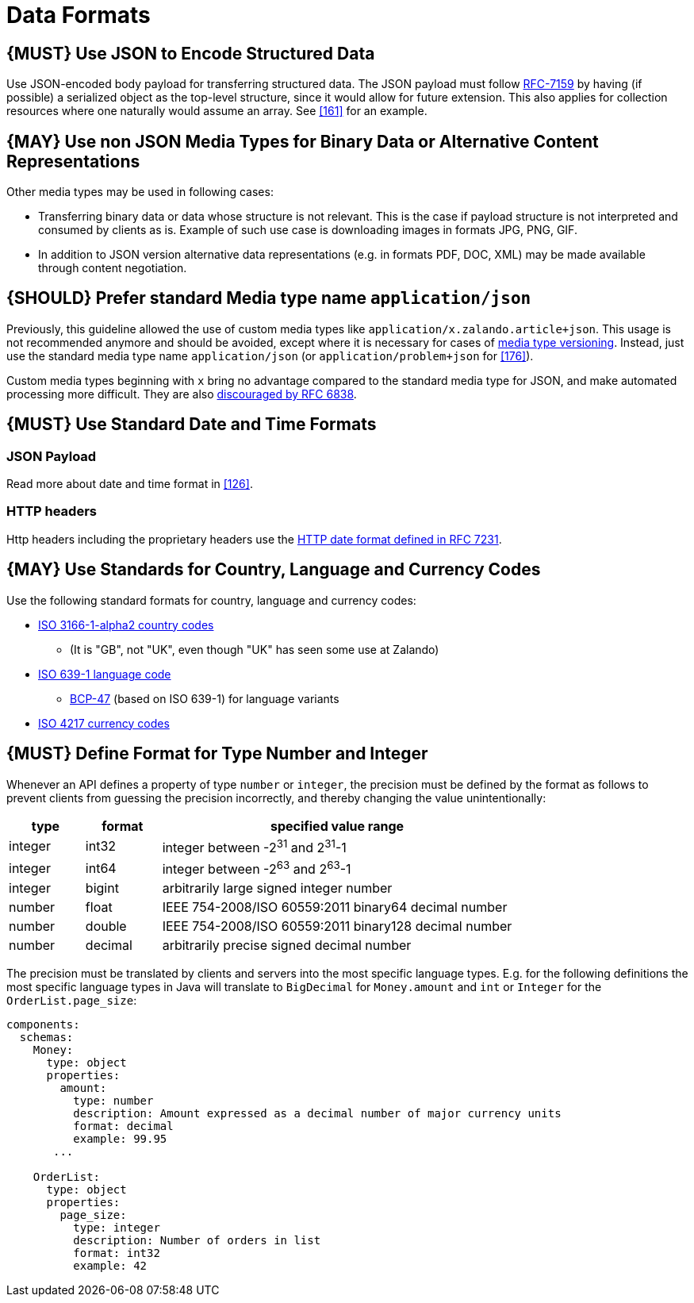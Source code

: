 [[data-formats]]
= Data Formats

[#167]
== {MUST} Use JSON to Encode Structured Data

Use JSON-encoded body payload for transferring structured data. The JSON
payload must follow https://tools.ietf.org/html/rfc7159[RFC-7159] by
having (if possible) a serialized object as the top-level structure,
since it would allow for future extension. This also applies for
collection resources where one naturally would assume an array. See <<161>> for
an example.

[#168]
== {MAY} Use non JSON Media Types for Binary Data or Alternative Content Representations

Other media types may be used in following cases:

* Transferring binary data or data whose structure is not relevant. This is
the case if payload structure is not interpreted and consumed by clients as is.
Example of such use case is downloading images in formats JPG, PNG, GIF.
* In addition to JSON version alternative data representations (e.g. in
formats PDF, DOC, XML) may be made available through content
negotiation.

[#172]
== {SHOULD} Prefer standard Media type name `application/json`

Previously, this guideline allowed the use of custom media types like 
`application/x.zalando.article+json`. This usage is not recommended
anymore and should be avoided, except where it is necessary for cases of
<<114,media type versioning>>. Instead, just use the standard media type name
`application/json` (or `application/problem+json` for <<176>>).

Custom media types beginning with `x` bring no advantage
compared to the standard media type for JSON, and make automated
processing more difficult. They are also
https://tools.ietf.org/html/rfc6838#section-3.4[discouraged by RFC
6838].

[#169]
== {MUST} Use Standard Date and Time Formats

[[json-payload]]
=== JSON Payload

Read more about date and time format in <<126>>.

[[http-headers]]
=== HTTP headers

Http headers including the proprietary headers use the
http://tools.ietf.org/html/rfc7231#section-7.1.1.1[HTTP date format
defined in RFC 7231].

[#170]
== {MAY} Use Standards for Country, Language and Currency Codes

Use the following standard formats for country, language and currency
codes:

* https://en.wikipedia.org/wiki/ISO_3166-1_alpha-2[ISO 3166-1-alpha2
country codes]
** (It is "GB", not "UK", even though "UK" has seen some use at Zalando)
* https://en.wikipedia.org/wiki/List_of_ISO_639-1_codes[ISO 639-1
language code]
** https://tools.ietf.org/html/bcp47[BCP-47] (based on ISO 639-1) for
language variants
* https://en.wikipedia.org/wiki/ISO_4217[ISO 4217 currency codes]

[#171]
== {MUST} Define Format for Type Number and Integer

Whenever an API defines a property of type `number` or `integer`, the
precision must be defined by the format as follows to prevent clients
from guessing the precision incorrectly, and thereby changing the value
unintentionally:

[cols="15%,15%,70%",options="header",]
|=====================================================================
|type |format |specified value range
|integer |int32 |integer between pass:[-2<sup>31</sup>] and pass:[2<sup>31</sup>]-1
|integer |int64 |integer between pass:[-2<sup>63</sup>] and pass:[2<sup>63</sup>]-1
|integer |bigint |arbitrarily large signed integer number
|number |float |IEEE 754-2008/ISO 60559:2011 binary64 decimal number
|number |double |IEEE 754-2008/ISO 60559:2011 binary128 decimal number
|number |decimal |arbitrarily precise signed decimal number
|=====================================================================

The precision must be translated by clients and servers into the most
specific language types. E.g. for the following definitions the most
specific language types in Java will translate to `BigDecimal` for
`Money.amount` and `int` or `Integer` for the `OrderList.page_size`:

[source,yaml]
----
components:
  schemas:
    Money:
      type: object
      properties:
        amount:
          type: number
          description: Amount expressed as a decimal number of major currency units
          format: decimal
          example: 99.95
       ...
    
    OrderList:
      type: object
      properties:
        page_size:
          type: integer
          description: Number of orders in list
          format: int32
          example: 42
----
